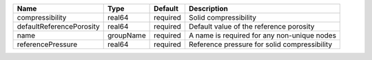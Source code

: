 

======================== ========= ======== ============================================ 
Name                     Type      Default  Description                                  
======================== ========= ======== ============================================ 
compressibility          real64    required Solid compressibility                        
defaultReferencePorosity real64    required Default value of the reference porosity      
name                     groupName required A name is required for any non-unique nodes  
referencePressure        real64    required Reference pressure for solid compressibility 
======================== ========= ======== ============================================ 


